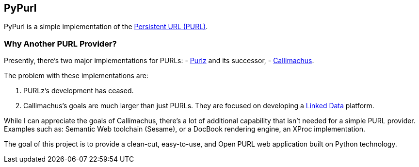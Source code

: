 == PyPurl

PyPurl is a simple implementation of the
https://en.wikipedia.org/wiki/PURL[Persistent URL (PURL)].

=== Why Another PURL Provider?

Presently, there's two major implementations for PURLs: 
- http://purlz.org/[Purlz] and its successor,
- http://callimachusproject.org/[Callimachus].

The problem with these implementations are:

. PURLz's development has ceased.
. Callimachus's goals are much larger than just PURLs.  They are focused on
  developing a https://en.wikipedia.org/wiki/Linked_Data[Linked Data]
  platform.

While I can appreciate the goals of Callimachus, there's a lot of additional
capability that isn't needed for a simple PURL provider.  Examples such as:
Semantic Web toolchain (Sesame), or a DocBook rendering engine, an XProc
implementation.

The goal of this project is to provide a clean-cut, easy-to-use, and Open PURL
web application built on Python technology.
